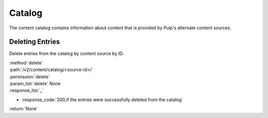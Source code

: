 Catalog
=======

The content catalog contains information about content that is provided by Pulp's alternate
content sources.


Deleting Entries
----------------

Delete entries from the catalog by content source by ID.

| :method:`delete`
| :path:`/v2/content/catalog/<source-id>/`
| :permission:`delete`
| :param_list:`delete` None
| :response_list:`_`

* :response_code:`200,if the entries were successfully deleted from the catalog`

| :return:`None`